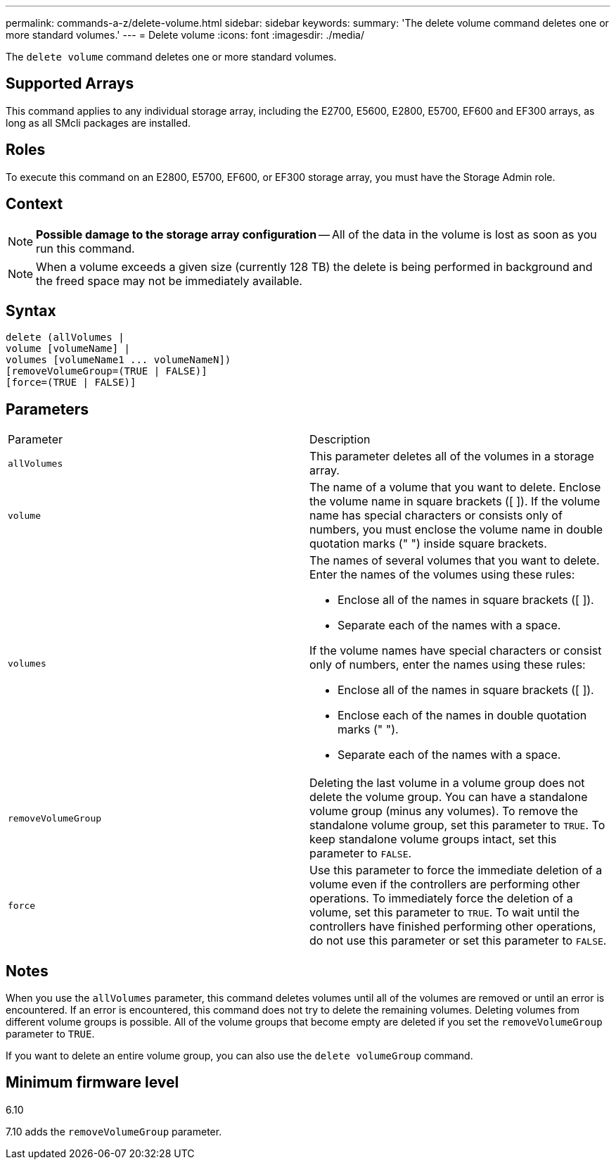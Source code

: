 ---
permalink: commands-a-z/delete-volume.html
sidebar: sidebar
keywords: 
summary: 'The delete volume command deletes one or more standard volumes.'
---
= Delete volume
:icons: font
:imagesdir: ./media/

[.lead]
The `delete volume` command deletes one or more standard volumes.

== Supported Arrays

This command applies to any individual storage array, including the E2700, E5600, E2800, E5700, EF600 and EF300 arrays, as long as all SMcli packages are installed.

== Roles

To execute this command on an E2800, E5700, EF600, or EF300 storage array, you must have the Storage Admin role.

== Context

[NOTE]
====
*Possible damage to the storage array configuration* -- All of the data in the volume is lost as soon as you run this command.
====

[NOTE]
====
When a volume exceeds a given size (currently 128 TB) the delete is being performed in background and the freed space may not be immediately available.
====

== Syntax

----
delete (allVolumes |
volume [volumeName] |
volumes [volumeName1 ... volumeNameN])
[removeVolumeGroup=(TRUE | FALSE)]
[force=(TRUE | FALSE)]
----

== Parameters

|===
| Parameter| Description
a|
`allVolumes`
a|
This parameter deletes all of the volumes in a storage array.
a|
`volume`
a|
The name of a volume that you want to delete. Enclose the volume name in square brackets ([ ]). If the volume name has special characters or consists only of numbers, you must enclose the volume name in double quotation marks (" ") inside square brackets.

a|
`volumes`
a|
The names of several volumes that you want to delete. Enter the names of the volumes using these rules:

* Enclose all of the names in square brackets ([ ]).
* Separate each of the names with a space.

If the volume names have special characters or consist only of numbers, enter the names using these rules:

* Enclose all of the names in square brackets ([ ]).
* Enclose each of the names in double quotation marks (" ").
* Separate each of the names with a space.

a|
`removeVolumeGroup`
a|
Deleting the last volume in a volume group does not delete the volume group. You can have a standalone volume group (minus any volumes). To remove the standalone volume group, set this parameter to `TRUE`. To keep standalone volume groups intact, set this parameter to `FALSE`.
a|
`force`
a|
Use this parameter to force the immediate deletion of a volume even if the controllers are performing other operations. To immediately force the deletion of a volume, set this parameter to `TRUE`. To wait until the controllers have finished performing other operations, do not use this parameter or set this parameter to `FALSE`.
|===

== Notes

When you use the `allVolumes` parameter, this command deletes volumes until all of the volumes are removed or until an error is encountered. If an error is encountered, this command does not try to delete the remaining volumes. Deleting volumes from different volume groups is possible. All of the volume groups that become empty are deleted if you set the `removeVolumeGroup` parameter to `TRUE`.

If you want to delete an entire volume group, you can also use the `delete volumeGroup` command.

== Minimum firmware level

6.10

7.10 adds the `removeVolumeGroup` parameter.
